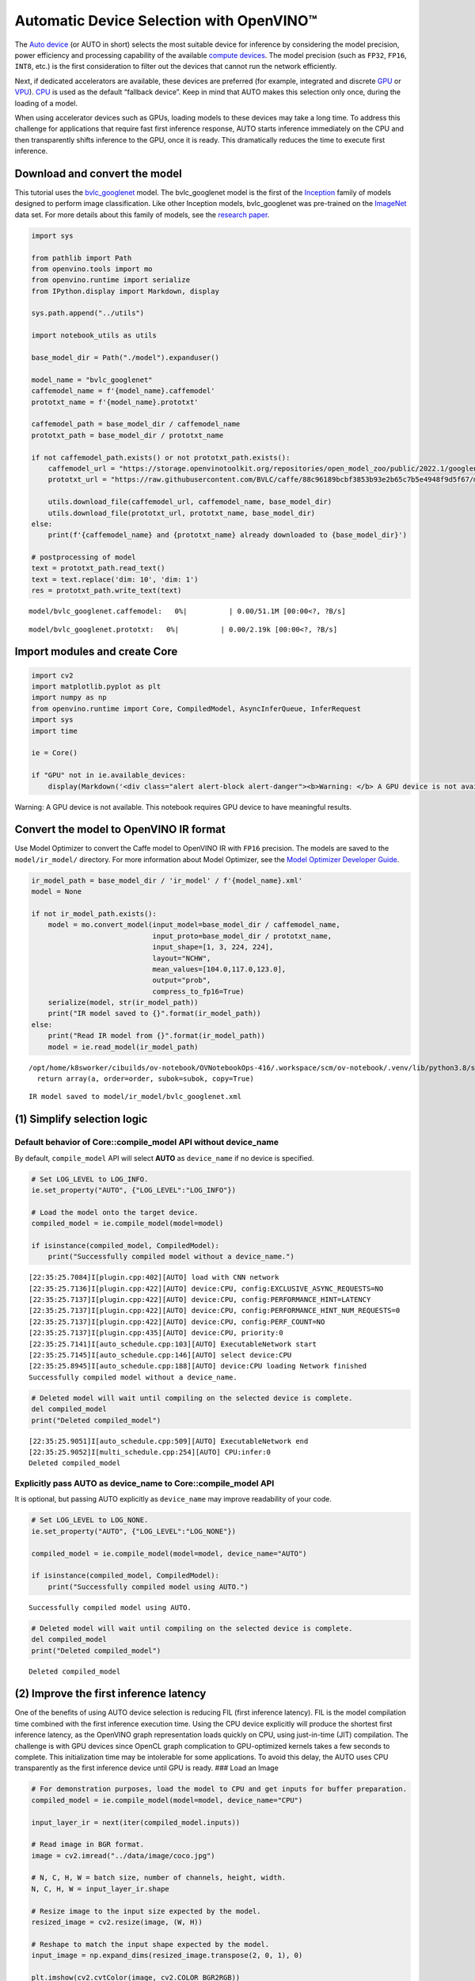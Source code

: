 Automatic Device Selection with OpenVINO™
=========================================

The `Auto
device <https://docs.openvino.ai/latest/openvino_docs_OV_UG_supported_plugins_AUTO.html>`__
(or AUTO in short) selects the most suitable device for inference by
considering the model precision, power efficiency and processing
capability of the available `compute
devices <https://docs.openvino.ai/latest/openvino_docs_OV_UG_supported_plugins_Supported_Devices.html>`__.
The model precision (such as ``FP32``, ``FP16``, ``INT8``, etc.) is the
first consideration to filter out the devices that cannot run the
network efficiently.

Next, if dedicated accelerators are available, these devices are
preferred (for example, integrated and discrete
`GPU <https://docs.openvino.ai/latest/openvino_docs_OV_UG_supported_plugins_GPU.html#doxid-openvino-docs-o-v-u-g-supported-plugins-g-p-u>`__
or
`VPU <https://docs.openvino.ai/latest/openvino_docs_OV_UG_supported_plugins_VPU.html>`__).
`CPU <https://docs.openvino.ai/latest/openvino_docs_OV_UG_supported_plugins_CPU.html>`__
is used as the default “fallback device”. Keep in mind that AUTO makes
this selection only once, during the loading of a model.

When using accelerator devices such as GPUs, loading models to these
devices may take a long time. To address this challenge for applications
that require fast first inference response, AUTO starts inference
immediately on the CPU and then transparently shifts inference to the
GPU, once it is ready. This dramatically reduces the time to execute
first inference.

.. raw:: html

   <center>

.. raw:: html

   </center>

Download and convert the model
------------------------------

This tutorial uses the
`bvlc_googlenet <https://github.com/BVLC/caffe/tree/master/models/bvlc_googlenet>`__
model. The bvlc_googlenet model is the first of the
`Inception <https://github.com/tensorflow/tpu/tree/master/models/experimental/inception>`__
family of models designed to perform image classification. Like other
Inception models, bvlc_googlenet was pre-trained on the
`ImageNet <https://image-net.org/>`__ data set. For more details about
this family of models, see the `research
paper <https://arxiv.org/abs/1512.00567>`__.

.. code:: ipython3

    import sys
    
    from pathlib import Path
    from openvino.tools import mo
    from openvino.runtime import serialize
    from IPython.display import Markdown, display
    
    sys.path.append("../utils")
    
    import notebook_utils as utils
    
    base_model_dir = Path("./model").expanduser()
    
    model_name = "bvlc_googlenet"
    caffemodel_name = f'{model_name}.caffemodel'
    prototxt_name = f'{model_name}.prototxt'
    
    caffemodel_path = base_model_dir / caffemodel_name
    prototxt_path = base_model_dir / prototxt_name
    
    if not caffemodel_path.exists() or not prototxt_path.exists():
        caffemodel_url = "https://storage.openvinotoolkit.org/repositories/open_model_zoo/public/2022.1/googlenet-v1/bvlc_googlenet.caffemodel"
        prototxt_url = "https://raw.githubusercontent.com/BVLC/caffe/88c96189bcbf3853b93e2b65c7b5e4948f9d5f67/models/bvlc_googlenet/deploy.prototxt"
    
        utils.download_file(caffemodel_url, caffemodel_name, base_model_dir)
        utils.download_file(prototxt_url, prototxt_name, base_model_dir)
    else:
        print(f'{caffemodel_name} and {prototxt_name} already downloaded to {base_model_dir}')
    
    # postprocessing of model
    text = prototxt_path.read_text()
    text = text.replace('dim: 10', 'dim: 1')
    res = prototxt_path.write_text(text)



.. parsed-literal::

    model/bvlc_googlenet.caffemodel:   0%|          | 0.00/51.1M [00:00<?, ?B/s]



.. parsed-literal::

    model/bvlc_googlenet.prototxt:   0%|          | 0.00/2.19k [00:00<?, ?B/s]


Import modules and create Core
------------------------------

.. code:: ipython3

    import cv2
    import matplotlib.pyplot as plt
    import numpy as np
    from openvino.runtime import Core, CompiledModel, AsyncInferQueue, InferRequest
    import sys
    import time
    
    ie = Core()
    
    if "GPU" not in ie.available_devices:
        display(Markdown('<div class="alert alert-block alert-danger"><b>Warning: </b> A GPU device is not available. This notebook requires GPU device to have meaningful results. </div>'))



.. container:: alert alert-block alert-danger

   Warning: A GPU device is not available. This notebook requires GPU
   device to have meaningful results.


Convert the model to OpenVINO IR format
---------------------------------------

Use Model Optimizer to convert the Caffe model to OpenVINO IR with
``FP16`` precision. The models are saved to the ``model/ir_model/``
directory. For more information about Model Optimizer, see the `Model
Optimizer Developer
Guide <https://docs.openvino.ai/latest/openvino_docs_MO_DG_Deep_Learning_Model_Optimizer_DevGuide.html>`__.

.. code:: ipython3

    ir_model_path = base_model_dir / 'ir_model' / f'{model_name}.xml'
    model = None
    
    if not ir_model_path.exists():
        model = mo.convert_model(input_model=base_model_dir / caffemodel_name,
                                 input_proto=base_model_dir / prototxt_name,
                                 input_shape=[1, 3, 224, 224],
                                 layout="NCHW",
                                 mean_values=[104.0,117.0,123.0],
                                 output="prob",
                                 compress_to_fp16=True)
        serialize(model, str(ir_model_path))
        print("IR model saved to {}".format(ir_model_path))
    else:
        print("Read IR model from {}".format(ir_model_path))
        model = ie.read_model(ir_model_path)


.. parsed-literal::

    /opt/home/k8sworker/cibuilds/ov-notebook/OVNotebookOps-416/.workspace/scm/ov-notebook/.venv/lib/python3.8/site-packages/numpy/lib/function_base.py:959: VisibleDeprecationWarning: Creating an ndarray from ragged nested sequences (which is a list-or-tuple of lists-or-tuples-or ndarrays with different lengths or shapes) is deprecated. If you meant to do this, you must specify 'dtype=object' when creating the ndarray.
      return array(a, order=order, subok=subok, copy=True)


.. parsed-literal::

    IR model saved to model/ir_model/bvlc_googlenet.xml


(1) Simplify selection logic
----------------------------

Default behavior of Core::compile_model API without device_name
~~~~~~~~~~~~~~~~~~~~~~~~~~~~~~~~~~~~~~~~~~~~~~~~~~~~~~~~~~~~~~~

By default, ``compile_model`` API will select **AUTO** as
``device_name`` if no device is specified.

.. code:: ipython3

    # Set LOG_LEVEL to LOG_INFO.
    ie.set_property("AUTO", {"LOG_LEVEL":"LOG_INFO"})
    
    # Load the model onto the target device.
    compiled_model = ie.compile_model(model=model)
    
    if isinstance(compiled_model, CompiledModel):
        print("Successfully compiled model without a device_name.")   


.. parsed-literal::

    [22:35:25.7084]I[plugin.cpp:402][AUTO] load with CNN network
    [22:35:25.7136]I[plugin.cpp:422][AUTO] device:CPU, config:EXCLUSIVE_ASYNC_REQUESTS=NO
    [22:35:25.7137]I[plugin.cpp:422][AUTO] device:CPU, config:PERFORMANCE_HINT=LATENCY
    [22:35:25.7137]I[plugin.cpp:422][AUTO] device:CPU, config:PERFORMANCE_HINT_NUM_REQUESTS=0
    [22:35:25.7137]I[plugin.cpp:422][AUTO] device:CPU, config:PERF_COUNT=NO
    [22:35:25.7137]I[plugin.cpp:435][AUTO] device:CPU, priority:0
    [22:35:25.7141]I[auto_schedule.cpp:103][AUTO] ExecutableNetwork start
    [22:35:25.7145]I[auto_schedule.cpp:146][AUTO] select device:CPU
    [22:35:25.8945]I[auto_schedule.cpp:188][AUTO] device:CPU loading Network finished
    Successfully compiled model without a device_name.


.. code:: ipython3

    # Deleted model will wait until compiling on the selected device is complete.
    del compiled_model
    print("Deleted compiled_model")


.. parsed-literal::

    [22:35:25.9051]I[auto_schedule.cpp:509][AUTO] ExecutableNetwork end
    [22:35:25.9052]I[multi_schedule.cpp:254][AUTO] CPU:infer:0
    Deleted compiled_model


Explicitly pass AUTO as device_name to Core::compile_model API
~~~~~~~~~~~~~~~~~~~~~~~~~~~~~~~~~~~~~~~~~~~~~~~~~~~~~~~~~~~~~~

It is optional, but passing AUTO explicitly as ``device_name`` may
improve readability of your code.

.. code:: ipython3

    # Set LOG_LEVEL to LOG_NONE.
    ie.set_property("AUTO", {"LOG_LEVEL":"LOG_NONE"})
    
    compiled_model = ie.compile_model(model=model, device_name="AUTO")
    
    if isinstance(compiled_model, CompiledModel):
        print("Successfully compiled model using AUTO.")


.. parsed-literal::

    Successfully compiled model using AUTO.


.. code:: ipython3

    # Deleted model will wait until compiling on the selected device is complete.
    del compiled_model
    print("Deleted compiled_model")


.. parsed-literal::

    Deleted compiled_model


(2) Improve the first inference latency
---------------------------------------

One of the benefits of using AUTO device selection is reducing FIL
(first inference latency). FIL is the model compilation time combined
with the first inference execution time. Using the CPU device explicitly
will produce the shortest first inference latency, as the OpenVINO graph
representation loads quickly on CPU, using just-in-time (JIT)
compilation. The challenge is with GPU devices since OpenCL graph
complication to GPU-optimized kernels takes a few seconds to complete.
This initialization time may be intolerable for some applications. To
avoid this delay, the AUTO uses CPU transparently as the first inference
device until GPU is ready. ### Load an Image

.. code:: ipython3

    # For demonstration purposes, load the model to CPU and get inputs for buffer preparation.
    compiled_model = ie.compile_model(model=model, device_name="CPU")
    
    input_layer_ir = next(iter(compiled_model.inputs))
    
    # Read image in BGR format.
    image = cv2.imread("../data/image/coco.jpg")
    
    # N, C, H, W = batch size, number of channels, height, width.
    N, C, H, W = input_layer_ir.shape
    
    # Resize image to the input size expected by the model.
    resized_image = cv2.resize(image, (W, H))
    
    # Reshape to match the input shape expected by the model.
    input_image = np.expand_dims(resized_image.transpose(2, 0, 1), 0)
    
    plt.imshow(cv2.cvtColor(image, cv2.COLOR_BGR2RGB))
    
    del compiled_model



.. image:: 106-auto-device-with-output_files/106-auto-device-with-output_14_0.png


Load the model to GPU device and perform inference
~~~~~~~~~~~~~~~~~~~~~~~~~~~~~~~~~~~~~~~~~~~~~~~~~~

.. code:: ipython3

    if "GPU" not in ie.available_devices:
        print(f"A GPU device is not available. Available devices are: {ie.available_devices}")
    else :       
        # Start time.
        gpu_load_start_time = time.perf_counter()
        compiled_model = ie.compile_model(model=model, device_name="GPU")  # load to GPU
    
        # Get input and output nodes.
        input_layer = compiled_model.input(0)
        output_layer = compiled_model.output(0)
    
        # Execute the first inference.
        results = compiled_model([input_image])[output_layer]
    
        # Measure time to the first inference.
        gpu_fil_end_time = time.perf_counter()
        gpu_fil_span = gpu_fil_end_time - gpu_load_start_time
        print(f"Time to load model on GPU device and get first inference: {gpu_fil_end_time-gpu_load_start_time:.2f} seconds.")
        del compiled_model


.. parsed-literal::

    A GPU device is not available. Available devices are: ['CPU']


Load the model using AUTO device and do inference
~~~~~~~~~~~~~~~~~~~~~~~~~~~~~~~~~~~~~~~~~~~~~~~~~

When GPU is the best available device, the first few inferences will be
executed on CPU until GPU is ready.

.. code:: ipython3

    # Start time.
    auto_load_start_time = time.perf_counter()
    compiled_model = ie.compile_model(model=model)  # The device_name is AUTO by default.
    
    # Get input and output nodes.
    input_layer = compiled_model.input(0)
    output_layer = compiled_model.output(0)
    
    # Execute the first inference.
    results = compiled_model([input_image])[output_layer]
    
    
    # Measure time to the first inference.
    auto_fil_end_time = time.perf_counter()
    auto_fil_span = auto_fil_end_time - auto_load_start_time
    print(f"Time to load model using AUTO device and get first inference: {auto_fil_end_time-auto_load_start_time:.2f} seconds.")


.. parsed-literal::

    Time to load model using AUTO device and get first inference: 0.15 seconds.


.. code:: ipython3

    # Deleted model will wait for compiling on the selected device to complete.
    del compiled_model

(3) Achieve different performance for different targets
-------------------------------------------------------

It is an advantage to define **performance hints** when using Automatic
Device Selection. By specifying a **THROUGHPUT** or **LATENCY** hint,
AUTO optimizes the performance based on the desired metric. The
**THROUGHPUT** hint delivers higher frame per second (FPS) performance
than the **LATENCY** hint, which delivers lower latency. The performance
hints do not require any device-specific settings and they are
completely portable between devices – meaning AUTO can configure the
performance hint on whichever device is being used.

For more information, refer to the `Performance
Hints <https://docs.openvino.ai/latest/openvino_docs_OV_UG_supported_plugins_AUTO.html#performance-hints>`__
section of `Automatic Device
Selection <https://docs.openvino.ai/latest/openvino_docs_OV_UG_supported_plugins_AUTO.html>`__
article.

Class and callback definition
~~~~~~~~~~~~~~~~~~~~~~~~~~~~~

.. code:: ipython3

    class PerformanceMetrics:
        """
        Record the latest performance metrics (fps and latency), update the metrics in each @interval seconds
        :member: fps: Frames per second, indicates the average number of inferences executed each second during the last @interval seconds.
        :member: latency: Average latency of inferences executed in the last @interval seconds.
        :member: start_time: Record the start timestamp of onging @interval seconds duration.
        :member: latency_list: Record the latency of each inference execution over @interval seconds duration.
        :member: interval: The metrics will be updated every @interval seconds
        """
        def __init__(self, interval):
            """
            Create and initilize one instance of class PerformanceMetrics.
            :param: interval: The metrics will be updated every @interval seconds
            :returns:
                Instance of PerformanceMetrics
            """
            self.fps = 0
            self.latency = 0
            
            self.start_time = time.perf_counter()
            self.latency_list = []
            self.interval = interval
            
        def update(self, infer_request: InferRequest) -> bool:
            """
            Update the metrics if current ongoing @interval seconds duration is expired. Record the latency only if it is not expired.
            :param: infer_request: InferRequest returned from inference callback, which includes the result of inference request.
            :returns:
                True, if metrics are updated.
                False, if @interval seconds duration is not expired and metrics are not updated.
            """
            self.latency_list.append(infer_request.latency)
            exec_time = time.perf_counter() - self.start_time
            if exec_time >= self.interval:
                # Update the performance metrics.
                self.start_time = time.perf_counter()
                self.fps = len(self.latency_list) / exec_time
                self.latency = sum(self.latency_list) / len(self.latency_list)
                print(f"throughput: {self.fps: .2f}fps, latency: {self.latency: .2f}ms, time interval:{exec_time: .2f}s")
                sys.stdout.flush()
                self.latency_list = []
                return True
            else :
                return False
    
    
    class InferContext:
        """
        Inference context. Record and update peforamnce metrics via @metrics, set @feed_inference to False once @remaining_update_num <=0
        :member: metrics: instance of class PerformanceMetrics 
        :member: remaining_update_num: the remaining times for peforamnce metrics updating.
        :member: feed_inference: if feed inference request is required or not.
        """
        def __init__(self, update_interval, num):
            """
            Create and initilize one instance of class InferContext.
            :param: update_interval: The performance metrics will be updated every @update_interval seconds. This parameter will be passed to class PerformanceMetrics directly.
            :param: num: The number of times performance metrics are updated.
            :returns:
                Instance of InferContext.
            """
            self.metrics = PerformanceMetrics(update_interval)
            self.remaining_update_num = num
            self.feed_inference = True
            
        def update(self, infer_request: InferRequest):
            """
            Update the context. Set @feed_inference to False if the number of remaining performance metric updates (@remaining_update_num) reaches 0
            :param: infer_request: InferRequest returned from inference callback, which includes the result of inference request.
            :returns: None
            """
            if self.remaining_update_num <= 0 :
                self.feed_inference = False
                
            if self.metrics.update(infer_request) :
                self.remaining_update_num = self.remaining_update_num - 1
                if self.remaining_update_num <= 0 :
                    self.feed_inference = False
    
    
    def completion_callback(infer_request: InferRequest, context) -> None:
        """
        callback for the inference request, pass the @infer_request to @context for updating
        :param: infer_request: InferRequest returned for the callback, which includes the result of inference request.
        :param: context: user data which is passed as the second parameter to AsyncInferQueue:start_async()
        :returns: None
        """
        context.update(infer_request)
    
    
    # Performance metrics update interval (seconds) and number of times.
    metrics_update_interval = 10
    metrics_update_num = 6

Inference with THROUGHPUT hint
~~~~~~~~~~~~~~~~~~~~~~~~~~~~~~

Loop for inference and update the FPS/Latency every
@metrics_update_interval seconds.

.. code:: ipython3

    THROUGHPUT_hint_context = InferContext(metrics_update_interval, metrics_update_num)
    
    print("Compiling Model for AUTO device with THROUGHPUT hint")
    sys.stdout.flush()
    
    compiled_model = ie.compile_model(model=model, config={"PERFORMANCE_HINT":"THROUGHPUT"})
    
    infer_queue = AsyncInferQueue(compiled_model, 0)  # Setting to 0 will query optimal number by default.
    infer_queue.set_callback(completion_callback)
    
    print(f"Start inference, {metrics_update_num: .0f} groups of FPS/latency will be measured over {metrics_update_interval: .0f}s intervals")
    sys.stdout.flush()
    
    while THROUGHPUT_hint_context.feed_inference:
        infer_queue.start_async({input_layer_ir.any_name: input_image}, THROUGHPUT_hint_context)
        
    infer_queue.wait_all()
    
    # Take the FPS and latency of the latest period.
    THROUGHPUT_hint_fps = THROUGHPUT_hint_context.metrics.fps
    THROUGHPUT_hint_latency = THROUGHPUT_hint_context.metrics.latency
    
    print("Done")
    
    del compiled_model


.. parsed-literal::

    Compiling Model for AUTO device with THROUGHPUT hint
    Start inference,  6 groups of FPS/latency will be measured over  10s intervals
    throughput:  461.74fps, latency:  24.68ms, time interval: 10.01s
    throughput:  470.76fps, latency:  24.89ms, time interval: 10.00s
    throughput:  470.13fps, latency:  24.96ms, time interval: 10.01s
    throughput:  470.19fps, latency:  24.89ms, time interval: 10.00s
    throughput:  471.13fps, latency:  24.87ms, time interval: 10.00s
    throughput:  469.51fps, latency:  24.92ms, time interval: 10.00s
    Done


Inference with LATENCY hint
~~~~~~~~~~~~~~~~~~~~~~~~~~~

Loop for inference and update the FPS/Latency for each
@metrics_update_interval seconds

.. code:: ipython3

    LATENCY_hint_context = InferContext(metrics_update_interval, metrics_update_num)
    
    print("Compiling Model for AUTO Device with LATENCY hint")
    sys.stdout.flush()
    
    compiled_model = ie.compile_model(model=model, config={"PERFORMANCE_HINT":"LATENCY"})
    
    # Setting to 0 will query optimal number by default.
    infer_queue = AsyncInferQueue(compiled_model, 0)
    infer_queue.set_callback(completion_callback)
    
    print(f"Start inference, {metrics_update_num: .0f} groups fps/latency will be out with {metrics_update_interval: .0f}s interval")
    sys.stdout.flush()
    
    while LATENCY_hint_context.feed_inference:
        infer_queue.start_async({input_layer_ir.any_name: input_image}, LATENCY_hint_context)
        
    infer_queue.wait_all()
    
    # Take the FPS and latency of the latest period.
    LATENCY_hint_fps = LATENCY_hint_context.metrics.fps
    LATENCY_hint_latency = LATENCY_hint_context.metrics.latency
    
    print("Done")
    
    del compiled_model


.. parsed-literal::

    Compiling Model for AUTO Device with LATENCY hint
    Start inference,  6 groups fps/latency will be out with  10s interval
    throughput:  250.83fps, latency:  3.62ms, time interval: 10.00s
    throughput:  253.12fps, latency:  3.70ms, time interval: 10.00s
    throughput:  250.90fps, latency:  3.73ms, time interval: 10.00s
    throughput:  249.98fps, latency:  3.74ms, time interval: 10.00s
    throughput:  248.29fps, latency:  3.77ms, time interval: 10.00s
    throughput:  255.00fps, latency:  3.67ms, time interval: 10.00s
    Done


Difference in FPS and latency
~~~~~~~~~~~~~~~~~~~~~~~~~~~~~

.. code:: ipython3

    TPUT = 0
    LAT = 1
    labels = ["THROUGHPUT hint", "LATENCY hint"]
    
    fig1, ax1 = plt.subplots(1, 1) 
    fig1.patch.set_visible(False)
    ax1.axis('tight') 
    ax1.axis('off') 
    
    cell_text = []
    cell_text.append(['%.2f%s' % (THROUGHPUT_hint_fps," FPS"), '%.2f%s' % (THROUGHPUT_hint_latency, " ms")])
    cell_text.append(['%.2f%s' % (LATENCY_hint_fps," FPS"), '%.2f%s' % (LATENCY_hint_latency, " ms")])
    
    table = ax1.table(cellText=cell_text, colLabels=["FPS (Higher is better)", "Latency (Lower is better)"], rowLabels=labels,  
                      rowColours=["deepskyblue"] * 2, colColours=["deepskyblue"] * 2,
                      cellLoc='center', loc='upper left')
    table.auto_set_font_size(False)
    table.set_fontsize(18)
    table.auto_set_column_width(0)
    table.auto_set_column_width(1)
    table.scale(1, 3)
    
    fig1.tight_layout()
    plt.show()



.. image:: 106-auto-device-with-output_files/106-auto-device-with-output_27_0.png


.. code:: ipython3

    # Output the difference.
    width = 0.4
    fontsize = 14
    
    plt.rc('font', size=fontsize)
    fig, ax = plt.subplots(1,2, figsize=(10, 8))
    
    rects1 = ax[0].bar([0], THROUGHPUT_hint_fps, width, label=labels[TPUT], color='#557f2d')
    rects2 = ax[0].bar([width], LATENCY_hint_fps, width, label=labels[LAT])
    ax[0].set_ylabel("frames per second")
    ax[0].set_xticks([width / 2]) 
    ax[0].set_xticklabels(["FPS"])
    ax[0].set_xlabel("Higher is better")
    
    rects1 = ax[1].bar([0], THROUGHPUT_hint_latency, width, label=labels[TPUT], color='#557f2d')
    rects2 = ax[1].bar([width], LATENCY_hint_latency, width, label=labels[LAT])
    ax[1].set_ylabel("milliseconds")
    ax[1].set_xticks([width / 2])
    ax[1].set_xticklabels(["Latency (ms)"])
    ax[1].set_xlabel("Lower is better")
    
    fig.suptitle('Performance Hints')
    fig.legend(labels, fontsize=fontsize)
    fig.tight_layout()
    
    plt.show()



.. image:: 106-auto-device-with-output_files/106-auto-device-with-output_28_0.png

